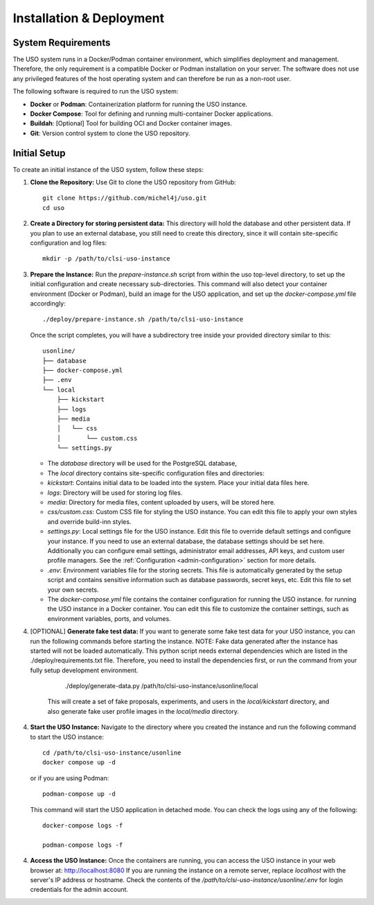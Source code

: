.. _admin-guide:

Installation & Deployment
=========================

System Requirements
-------------------

The USO system runs in a Docker/Podman container environment, which simplifies deployment and management. Therefore,
the only requirement is a compatible Docker or Podman installation on your server. The software does not use
any privileged features of the host operating system and can therefore be run as a non-root user.

The following software is required to run the USO system:

- **Docker** or **Podman**: Containerization platform for running the USO instance.
- **Docker Compose**: Tool for defining and running multi-container Docker applications.
- **Buildah**: [Optional] Tool for building OCI and Docker container images.
- **Git**: Version control system to clone the USO repository.


Initial Setup
-------------
To create an initial instance of the USO system, follow these steps:

1. **Clone the Repository:**
   Use Git to clone the USO repository from GitHub::

    git clone https://github.com/michel4j/uso.git
    cd uso

2. **Create a Directory for storing persistent data:**
   This directory will hold the database and other persistent data. If you plan to use an external database,
   you still need to create this directory, since it will contain site-specific configuration and log files::

    mkdir -p /path/to/clsi-uso-instance

3. **Prepare the Instance:**
   Run the `prepare-instance.sh` script from within the uso top-level directory, to set up the initial
   configuration and create necessary sub-directories. This command will also detect your container
   environment (Docker or Podman), build an image for the USO application, and set up the `docker-compose.yml`
   file accordingly::

    ./deploy/prepare-instance.sh /path/to/clsi-uso-instance

   Once the script completes, you will have a subdirectory tree inside your provided directory similar to this::

    usonline/
    ├── database
    ├── docker-compose.yml
    ├── .env
    └── local
        ├── kickstart
        ├── logs
        ├── media
        │   └── css
        │       └── custom.css
        └── settings.py


   * The `database` directory will be used for the PostgreSQL database,
   * The `local` directory contains site-specific configuration files and directories:
   * `kickstart`: Contains initial data to be loaded into the system. Place your initial data files here.
   * `logs`: Directory will be used for storing log files.
   * `media`: Directory for media files, content uploaded by users, will be stored here.
   * `css/custom.css`: Custom CSS file for styling the USO instance. You can edit this file to apply your own styles
     and override build-inn styles.
   * `settings.py`: Local settings file for the USO instance. Edit this file to override default settings
     and configure your instance. If you need to use an external database, the database settings should be set here.
     Additionally you can configure email settings, administrator email addresses, API keys, and custom user
     profile managers. See the :ref:`Configuration <admin-configuration>` section for more details.
   * `.env`: Environment variables file for the storing secrets. This file is automatically generated by the setup script
     and contains sensitive information such as database passwords, secret keys, etc. Edit this file to set your own
     secrets.
   * The `docker-compose.yml` file contains the container configuration for running the USO instance.
     for running the USO instance in a Docker container. You can edit this file to customize the container settings,
     such as environment variables, ports, and volumes.

4. [OPTIONAL] **Generate fake test data:**
   If you want to generate some fake test data for your USO instance, you can run the following commands before
   starting the instance. NOTE: Fake data generated after the instance has started will not be loaded automatically.
   This python script needs external dependencies which are listed in the ./deploy/requirements.txt file. Therefore,
   you need to install the dependencies first, or run the command from your fully setup development environment.

        ./deploy/generate-data.py /path/to/clsi-uso-instance/usonline/local

    This will create a set of fake proposals, experiments, and users in the `local/kickstart` directory, and also
    generate fake user profile images in the `local/media` directory.

4. **Start the USO Instance:**
   Navigate to the directory where you created the instance and run the following command to start the USO instance::

    cd /path/to/clsi-uso-instance/usonline
    docker compose up -d

   or if you are using Podman::

    podman-compose up -d

   This command will start the USO application in detached mode. You can check the logs using any of the following::

    docker-compose logs -f

    podman-compose logs -f

4. **Access the USO Instance:**
   Once the containers are running, you can access the USO instance in your web browser at: http://localhost:8080
   If you are running the instance on a remote server, replace `localhost` with the server's IP address or hostname.
   Check the contents of the `/path/to/clsi-uso-instance/usonline/.env` for login credentials
   for the admin account.